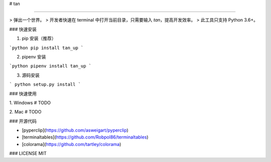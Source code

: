 
# tan

-----

> 弹出一个世界。
> 开发者快速在 terminal 中打开当前目录，只需要输入 `tan`，提高开发效率。
> 此工具只支持 Python 3.6+。


### 快速安装

1. pip 安装（推荐）

```python
pip install tan_up
```

2. pipenv 安装

```python
pipenv install tan_up
```

3. 源码安装

```
python setup.py install
```

### 快速使用

1. Windows
# TODO

2. Mac
# TODO

### 开源代码

* [pyperclip](https://github.com/asweigart/pyperclip)

* [terminaltables](https://github.com/Robpol86/terminaltables)

* [colorama](https://github.com/tartley/colorama)

### LICENSE
MIT


